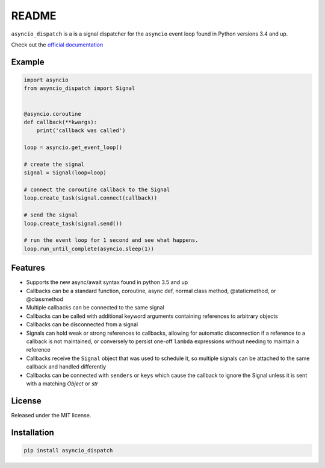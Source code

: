 README
======
.. image:: https://travis-ci.org/lenzenmi/asyncio_dispatch.svg?branch=master
    :target: https://travis-ci.org/lenzenmi/asyncio_dispatch

.. image:: https://readthedocs.org/projects/asyncio-dispatch/badge/?version=latest
    :target: http://asyncio-dispatch.readthedocs.org/en/latest/?badge=latest
    :alt: Documentation Status

.. image:: https://coveralls.io/repos/lenzenmi/asyncio_dispatch/badge.svg?branch=master&service=github 
    :target: https://coveralls.io/github/lenzenmi/asyncio_dispatch?branch=master 



``asyncio_dispatch`` is a is a signal dispatcher for the ``asyncio`` event loop found in Python versions 3.4 and up.

Check out the `official documentation <http://asynqio-dispatch.readthedocs.org/en/latest/>`_

Example
-------

.. code:: python

    import asyncio
    from asyncio_dispatch import Signal
    
    
    @asyncio.coroutine
    def callback(**kwargs):
        print('callback was called')
    
    loop = asyncio.get_event_loop()
    
    # create the signal
    signal = Signal(loop=loop)
    
    # connect the coroutine callback to the Signal
    loop.create_task(signal.connect(callback))
    
    # send the signal
    loop.create_task(signal.send())
    
    # run the event loop for 1 second and see what happens.
    loop.run_until_complete(asyncio.sleep(1))
    
    
Features
--------

* Supports the new async/await syntax found in python 3.5 and up
* Callbacks can be a standard function, coroutine, async def, normal class method, @staticmethod, or @classmethod
* Multiple callbacks can be connected to the same signal
* Callbacks can be called with additional keyword arguments containing references to arbitrary objects
* Callbacks can be disconnected from a signal
* Signals can hold weak or strong references to callbacks, allowing for automatic disconnection if a reference to a callback is not maintained, or conversely to persist one-off ``lambda`` expressions without needing to maintain a reference
* Callbacks receive the ``Signal`` object that was used to schedule it, so multiple signals can be attached to the same callback and handled differently
* Callbacks can be connected with ``senders`` or ``keys`` which cause the callback to ignore the Signal unless it is sent with a matching *Object* or *str* 

License
-------

Released under the MIT license.

Installation
------------
.. code:: bash
    
    pip install asyncio_dispatch

    

